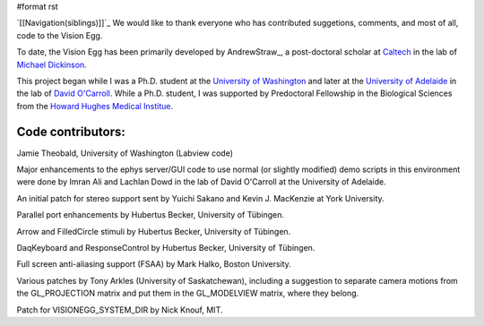 #format rst

`[[Navigation(siblings)]]`_ We would like to thank everyone who has contributed suggetions, comments, and most of all, code to the Vision Egg.

To date, the Vision Egg has been primarily developed by AndrewStraw_, a post-doctoral scholar at Caltech_ in the lab of `Michael Dickinson`_. 

This project began while I was a Ph.D. student at the `University of Washington`_ and later at the `University of Adelaide`_ in the lab of `David O'Carroll`_.  While a Ph.D. student, I was supported by Predoctoral Fellowship in the Biological Sciences from the `Howard Hughes Medical Institue`_.

Code contributors:
~~~~~~~~~~~~~~~~~~

Jamie Theobald, University of Washington (Labview code)

Major enhancements to the ephys server/GUI code to use normal (or slightly modified) demo scripts in this environment were done by Imran Ali and Lachlan Dowd in the lab of David O'Carroll at the University of Adelaide.

An initial patch for stereo support sent by Yuichi Sakano and Kevin J. MacKenzie at York University.

Parallel port enhancements by Hubertus Becker, University of Tübingen.

Arrow and FilledCircle stimuli by Hubertus Becker, University of Tübingen.

DaqKeyboard and ResponseControl by Hubertus Becker, University of Tübingen.

Full screen anti-aliasing support (FSAA) by Mark Halko, Boston University.

Various patches by Tony Arkles (University of Saskatchewan), including a suggestion to separate camera motions from the GL_PROJECTION matrix and put them in the GL_MODELVIEW matrix, where they belong.

Patch for VISIONEGG_SYSTEM_DIR by Nick Knouf, MIT.

.. ############################################################################

.. _Caltech: http://www.caltech.edu/

.. _Michael Dickinson: http://www.dickinson.caltech.edu

.. _University of Washington: http://www.washington.edu

.. _University of Adelaide: http://www.adelaide.edu.au

.. _David O'Carroll: http://www.eleceng.adelaide.edu.au/personal/davidoc

.. _Howard Hughes Medical Institue: http://www.hhmi.org

